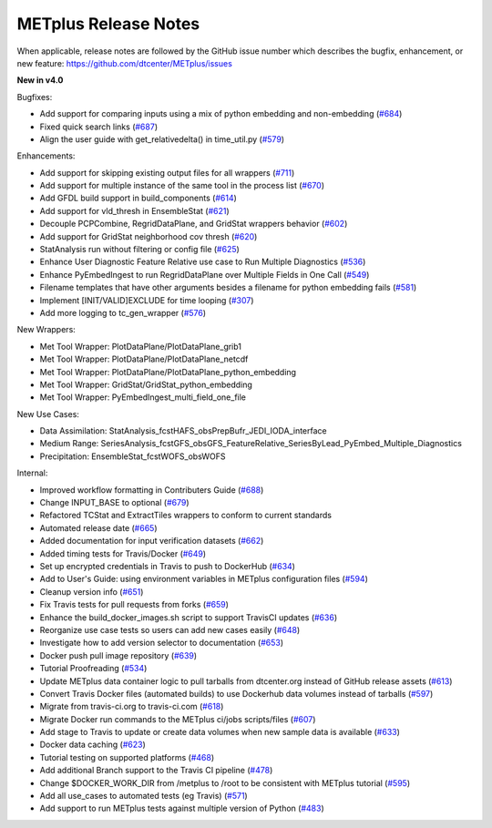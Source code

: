 METplus Release Notes
---------------------

When applicable, release notes are followed by the GitHub issue number which
describes the bugfix, enhancement, or new feature:
https://github.com/dtcenter/METplus/issues

**New in v4.0**

Bugfixes:

* Add support for comparing inputs using a mix of python embedding and non-embedding (`#684 <https://github.com/dtcenter/METplus/issues/684>`_)
* Fixed quick search links (`#687 <https://github.com/dtcenter/METplus/issues/687>`_)

* Align the user guide with get_relativedelta() in time_util.py (`#579 <https://github.com/dtcenter/METplus/issues/579>`_)

Enhancements:

* Add support for skipping existing output files for all wrappers  (`#711 <https://github.com/dtcenter/METplus/issues/711>`_)
* Add support for multiple instance of the same tool in the process list  (`#670 <https://github.com/dtcenter/METplus/issues/670>`_)
* Add GFDL build support in build_components (`#614 <https://github.com/dtcenter/METplus/issues/614>`_)
* Add support for vld_thresh in EnsembleStat (`#621 <https://github.com/dtcenter/METplus/issues/621>`_)
* Decouple PCPCombine, RegridDataPlane, and GridStat wrappers behavior (`#602 <https://github.com/dtcenter/METplus/issues/602>`_)
* Add support for GridStat neighborhood cov thresh (`#620 <https://github.com/dtcenter/METplus/issues/620>`_)
* StatAnalysis run without filtering or config file (`#625 <https://github.com/dtcenter/METplus/issues/625>`_)
* Enhance User Diagnostic Feature Relative use case to Run Multiple Diagnostics (`#536 <https://github.com/dtcenter/METplus/issues/536>`_)
* Enhance PyEmbedIngest to run RegridDataPlane over Multiple Fields in One Call (`#549 <https://github.com/dtcenter/METplus/issues/549>`_)
* Filename templates that have other arguments besides a filename for python embedding fails (`#581 <https://github.com/dtcenter/METplus/issues/581>`_)
* Implement [INIT/VALID]EXCLUDE for time looping (`#307 <https://github.com/dtcenter/METplus/issues/307>`_)
* Add more logging to tc_gen_wrapper (`#576 <https://github.com/dtcenter/METplus/issues/576>`_)

New Wrappers:

* Met Tool Wrapper: PlotDataPlane/PlotDataPlane_grib1
* Met Tool Wrapper: PlotDataPlane/PlotDataPlane_netcdf
* Met Tool Wrapper: PlotDataPlane/PlotDataPlane_python_embedding
* Met Tool Wrapper: GridStat/GridStat_python_embedding
* Met Tool Wrapper: PyEmbedIngest_multi_field_one_file

New Use Cases:

* Data Assimilation: StatAnalysis_fcstHAFS_obsPrepBufr_JEDI_IODA_interface
* Medium Range: SeriesAnalysis_fcstGFS_obsGFS_FeatureRelative_SeriesByLead_PyEmbed_Multiple_Diagnostics
* Precipitation: EnsembleStat_fcstWOFS_obsWOFS

Internal:

* Improved workflow formatting in Contributers Guide (`#688 <https://github.com/dtcenter/METplus/issues/688>`_)
* Change INPUT_BASE to optional (`#679 <https://github.com/dtcenter/METplus/issues/679>`_)
* Refactored TCStat and ExtractTiles wrappers to conform to current standards
* Automated release date (`#665 <https://github.com/dtcenter/METplus/issues/665>`_)
* Added documentation for input verification datasets (`#662 <https://github.com/dtcenter/METplus/issues/662>`_)
* Added timing tests for Travis/Docker (`#649 <https://github.com/dtcenter/METplus/issues/649>`_)
* Set up encrypted credentials in Travis to push to DockerHub (`#634 <https://github.com/dtcenter/METplus/issues/634>`_)
* Add to User's Guide: using environment variables in METplus configuration files (`#594 <https://github.com/dtcenter/METplus/issues/594>`_)
* Cleanup version info (`#651 <https://github.com/dtcenter/METplus/issues/651>`_)
* Fix Travis tests for pull requests from forks (`#659 <https://github.com/dtcenter/METplus/issues/659>`_)
* Enhance the build_docker_images.sh script to support TravisCI updates (`#636 <https://github.com/dtcenter/METplus/issues/636>`_)
* Reorganize use case tests so users can add new cases easily (`#648 <https://github.com/dtcenter/METplus/issues/648>`_)
* Investigate how to add version selector to documentation (`#653 <https://github.com/dtcenter/METplus/issues/653>`_)
* Docker push pull image repository (`#639 <https://github.com/dtcenter/METplus/issues/639>`_)
* Tutorial Proofreading (`#534 <https://github.com/dtcenter/METplus/issues/534>`_)
* Update METplus data container logic to pull tarballs from dtcenter.org instead of GitHub release assets (`#613 <https://github.com/dtcenter/METplus/issues/613>`_)
* Convert Travis Docker files (automated builds) to use Dockerhub data volumes instead of tarballs (`#597 <https://github.com/dtcenter/METplus/issues/597>`_)
* Migrate from travis-ci.org to travis-ci.com (`#618 <https://github.com/dtcenter/METplus/issues/618>`_)
* Migrate Docker run commands to the METplus ci/jobs scripts/files (`#607 <https://github.com/dtcenter/METplus/issues/607>`_)
* Add stage to Travis to update or create data volumes when new sample data is available (`#633 <https://github.com/dtcenter/METplus/issues/633>`_)
* Docker data caching (`#623 <https://github.com/dtcenter/METplus/issues/623>`_)
* Tutorial testing on supported platforms (`#468 <https://github.com/dtcenter/METplus/issues/468>`_)
* Add additional Branch support to the Travis CI pipeline (`#478 <https://github.com/dtcenter/METplus/issues/478>`_)
* Change $DOCKER_WORK_DIR from /metplus to /root to be consistent with METplus tutorial (`#595 <https://github.com/dtcenter/METplus/issues/595>`_)
* Add all use_cases to automated tests (eg Travis) (`#571 <https://github.com/dtcenter/METplus/issues/571>`_)
* Add support to run METplus tests against multiple version of Python (`#483 <https://github.com/dtcenter/METplus/issues/483>`_)
